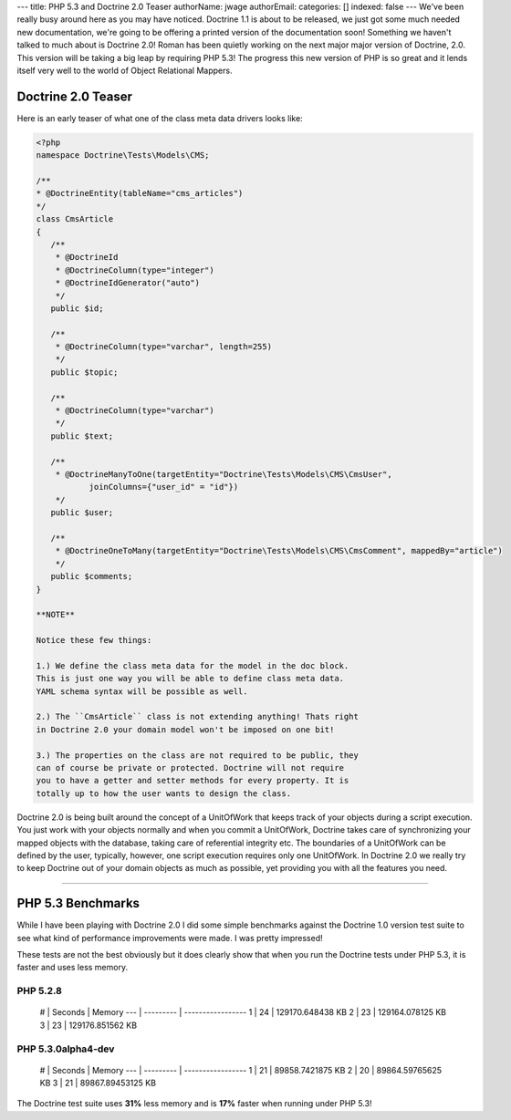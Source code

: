 ---
title: PHP 5.3 and Doctrine 2.0 Teaser
authorName: jwage 
authorEmail: 
categories: []
indexed: false
---
We've been really busy around here as you may have noticed.
Doctrine 1.1 is about to be released, we just got some much needed
new documentation, we're going to be offering a printed version of
the documentation soon! Something we haven't talked to much about
is Doctrine 2.0! Roman has been quietly working on the next major
major version of Doctrine, 2.0. This version will be taking a big
leap by requiring PHP 5.3! The progress this new version of PHP is
so great and it lends itself very well to the world of Object
Relational Mappers.

Doctrine 2.0 Teaser
-------------------

Here is an early teaser of what one of the class meta data drivers
looks like:

.. code-block:: php

    <?php
    namespace Doctrine\Tests\Models\CMS;
    
    /**
    * @DoctrineEntity(tableName="cms_articles")
    */
    class CmsArticle
    {
       /**
        * @DoctrineId
        * @DoctrineColumn(type="integer")
        * @DoctrineIdGenerator("auto")
        */
       public $id;
    
       /**
        * @DoctrineColumn(type="varchar", length=255)
        */
       public $topic;
    
       /**
        * @DoctrineColumn(type="varchar")
        */
       public $text;
    
       /**
        * @DoctrineManyToOne(targetEntity="Doctrine\Tests\Models\CMS\CmsUser",
               joinColumns={"user_id" = "id"})
        */
       public $user;
    
       /**
        * @DoctrineOneToMany(targetEntity="Doctrine\Tests\Models\CMS\CmsComment", mappedBy="article")
        */
       public $comments;
    }

    **NOTE**

    Notice these few things:

    1.) We define the class meta data for the model in the doc block.
    This is just one way you will be able to define class meta data.
    YAML schema syntax will be possible as well.

    2.) The ``CmsArticle`` class is not extending anything! Thats right
    in Doctrine 2.0 your domain model won't be imposed on one bit!

    3.) The properties on the class are not required to be public, they
    can of course be private or protected. Doctrine will not require
    you to have a getter and setter methods for every property. It is
    totally up to how the user wants to design the class.


Doctrine 2.0 is being built around the concept of a UnitOfWork that
keeps track of your objects during a script execution. You just
work with your objects normally and when you commit a UnitOfWork,
Doctrine takes care of synchronizing your mapped objects with the
database, taking care of referential integrity etc. The boundaries
of a UnitOfWork can be defined by the user, typically, however, one
script execution requires only one UnitOfWork. In Doctrine 2.0 we
really try to keep Doctrine out of your domain objects as much as
possible, yet providing you with all the features you need.

--------------

PHP 5.3 Benchmarks
------------------

While I have been playing with Doctrine 2.0 I did some simple
benchmarks against the Doctrine 1.0 version test suite to see what
kind of performance improvements were made. I was pretty
impressed!

These tests are not the best obviously but it does clearly show
that when you run the Doctrine tests under PHP 5.3, it is faster
and uses less memory.

PHP 5.2.8
~~~~~~~~~

    # \| Seconds \| Memory --- \| --------- \| ----------------- 1 \|
    24 \| 129170.648438 KB 2 \| 23 \| 129164.078125 KB 3 \| 23 \|
    129176.851562 KB


PHP 5.3.0alpha4-dev
~~~~~~~~~~~~~~~~~~~

    # \| Seconds \| Memory --- \| --------- \| ----------------- 1 \|
    21 \| 89858.7421875 KB 2 \| 20 \| 89864.59765625 KB 3 \| 21 \|
    89867.89453125 KB


The Doctrine test suite uses **31%** less memory and is **17%**
faster when running under PHP 5.3!

